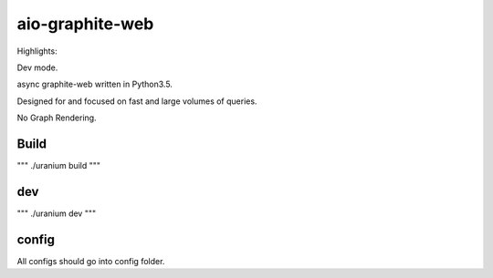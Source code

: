 aio-graphite-web
================

Highlights:

Dev mode.

async graphite-web written in Python3.5.

Designed for and focused on fast and large volumes of queries.

No Graph Rendering.


-----
Build
-----

"""
./uranium build
"""

----
dev
----

"""
./uranium dev
"""

------
config
------

All configs should go into config folder.
